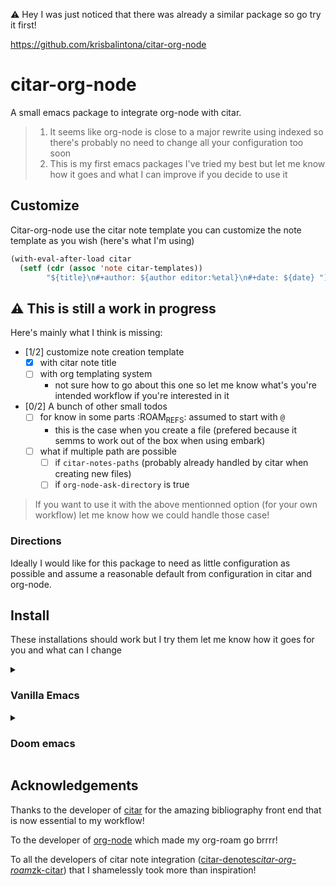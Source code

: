 ⚠️ Hey I was just noticed that there was already a similar package so go try it first!

[[https://github.com/krisbalintona/citar-org-node]]

* citar-org-node
A small emacs package to integrate org-node with citar.
#+begin_quote
1. It seems like org-node is close to a major rewrite using indexed so there's probably no need to change all your configuration too soon
2. This is my first emacs packages I've tried my best but let me know how it goes and what I can improve if you decide to use it
#+end_quote

** Customize
Citar-org-node use the citar note template you can customize the note template as you wish (here's what I'm using)
#+begin_src emacs-lisp
  (with-eval-after-load citar
    (setf (cdr (assoc 'note citar-templates))
          "${title}\n#+author: ${author editor:%etal}\n#+date: ${date} "))
#+end_src

** ⚠️ This is still a work in progress
Here's mainly what I think is missing:
- [1/2] customize note creation template
  - [X] with citar note title
  - [ ] with org templating system
    - not sure how to go about this one so let me know what's you're intended workflow if you're interested in it
- [0/2] A bunch of other small todos
  - [ ] for know in some parts :ROAM_REFS: assumed to start with =@=
    - this is the case when you create a file (prefered because it semms to work out of the box when using embark)
  - [ ] what if multiple path are possible
    - [ ] if =citar-notes-paths= (probably already handled by citar when creating new files)
    - [ ] if =org-node-ask-directory= is true

#+begin_quote
If you want to use it with the above mentionned option (for your own workflow) let me know how we could handle those case!
#+end_quote

*** Directions
Ideally I would like for this package to need as little configuration as possible and assume a reasonable default from configuration in citar and org-node.

** Install
These installations should work but I try them let me know how it goes for you and what can I change

#+html: <details><summary>
*** Vanilla Emacs
#+html: </summary>
#+begin_src emacs-lisp
  (use-package citar-org-node
    :vc (:url "https://github.com/Rathur421/citar-org-node" :branch "main")
    :after citar
    :config
    (citar-org-node-setup))
#+end_src
#+html: </details>
#+html: <details><summary>
*** Doom emacs
#+html: </summary>
In your =doomdir/packages.el=
#+begin_src emacs-lisp
  (package! citar-org-node
    :recipe (:host github
             :repo "Rathur421/citar-org-node"
             :files ("*.el")))
#+end_src

In your =doomdir/config.el=
#+begin_src emacs-lisp
  (use-package! citar-org-node
    :after citar
    :config
    (citar-org-node-setup))
#+end_src
#+html: </details>

** Acknowledgements
Thanks to the developer of [[https://github.com/emacs-citar/citar][citar]] for the amazing bibliography front end that is now essential to my workflow!

To the developer of [[https://github.com/meedstrom/org-node][org-node]] which made my org-roam go brrrr!

To all the developers of citar note integration ([[https://github.com/pprevos/citar-denote][citar-denotes]]/[[https://github.com/emacs-citar/citar-org-roam][citar-org-roam]]/[[https://github.com/localauthor/zk][zk-citar]]) that I shamelessly took more than inspiration!
